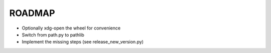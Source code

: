 =======
ROADMAP
=======

- Optionally xdg-open the wheel for convenience
- Switch from path.py to pathlib
- Implement the missing steps (see release_new_version.py)
